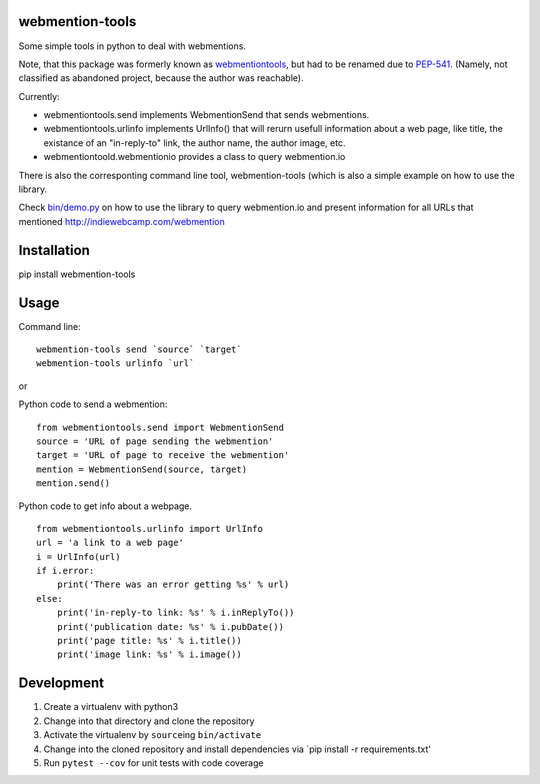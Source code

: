webmention-tools
================

|CircleCI| |Vulnerabilities| |Coverage| |Maintainability|

Some simple tools in python to deal with webmentions.

Note, that this package was formerly known as
`webmentiontools <https://pypi.org/project/webmentiontools/>`__, but had
to be renamed due to
`PEP-541 <https://www.python.org/dev/peps/pep-0541/>`__. (Namely, not
classified as abandoned project, because the author was reachable).

Currently:

-  webmentiontools.send implements WebmentionSend that sends
   webmentions.
-  webmentiontools.urlinfo implements UrlInfo() that will rerurn usefull
   information about a web page, like title, the existance of an
   "in-reply-to" link, the author name, the author image, etc.
-  webmentiontoold.webmentionio provides a class to query webmention.io

There is also the corresponting command line tool, webmention-tools
(which is also a simple example on how to use the library.

Check `bin/demo.py <./bin/demo.py>`__ on how to use the library to query
webmention.io and present information for all URLs that mentioned
http://indiewebcamp.com/webmention

Installation
============

pip install webmention-tools

Usage
=====

Command line:

::

    webmention-tools send `source` `target`
    webmention-tools urlinfo `url`

or

Python code to send a webmention:

::

    from webmentiontools.send import WebmentionSend
    source = 'URL of page sending the webmention'
    target = 'URL of page to receive the webmention'
    mention = WebmentionSend(source, target)
    mention.send()

Python code to get info about a webpage.

::

    from webmentiontools.urlinfo import UrlInfo
    url = 'a link to a web page'
    i = UrlInfo(url)
    if i.error:
        print('There was an error getting %s' % url)
    else:
        print('in-reply-to link: %s' % i.inReplyTo())
        print('publication date: %s' % i.pubDate())
        print('page title: %s' % i.title())
        print('image link: %s' % i.image())

Development
===========

1. Create a virtualenv with python3
2. Change into that directory and clone the repository
3. Activate the virtualenv by ``source``\ ing ``bin/activate``
4. Change into the cloned repository and install dependencies via \`pip
   install -r requirements.txt'
5. Run ``pytest --cov`` for unit tests with code coverage

.. |CircleCI| image:: https://circleci.com/gh/Ryuno-Ki/webmention-tools.svg?style=svg
   :target: https://circleci.com/gh/Ryuno-Ki/webmention-tools
.. |Vulnerabilities| image:: https://img.shields.io/snyk/vulnerabilities/github/Ryuno-Ki/webmention-tools.svg?style=popout
.. |Coverage| image:: https://codecov.io/gh/Ryuno-Ki/webmention-tools/branch/master/graph/badge.svg
   :target: https://codecov.io/gh/Ryuno-Ki/webmention-tools
.. |Maintainability| image:: https://api.codeclimate.com/v1/badges/bb63f7d3f38456ea8770/maintainability
   :target: https://codeclimate.com/github/Ryuno-Ki/webmention-tools/maintainability
